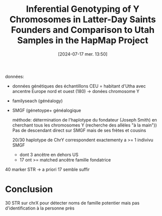 #+title:      Inferential Genotyping of Y Chromosomes in Latter-Day Saints Founders and Comparison to Utah Samples in the HapMap Project
#+date:       [2024-07-17 mer. 13:50]
#+filetags:   :bib:facebook:
#+identifier: 20240717T135015
#+reference:  Gitschier_2009


données:
- données génétiques des échantillons CEU = habitant d'Utha avec ancentre Europe nord et ouest (180) -> donées chromosome Y
- familyseach (généalogy)
- SMGF (génetoype+  généalogique

  méthode: détermination de l'haplotype du fondateur (Joseph Smith) en cherchant tous les chromosomes Y (recherche des allèles "à la main"))
  Pas de descendant direct sur SMGF mais de ses frètes et cousins

 20/30 haplotype de ChrY correspondent exactementy a >= 1 indivivu SMGF
  - dont 3 ancêtre en dehors US
  - 17 ont >= matched ancêtre famille fondatrice
40 marker STR -> a priori 17 semble suffir
* Conclusion
30 STR sur chrX pour détecter noms de famille potentier mais pas d'identification à la personne près
